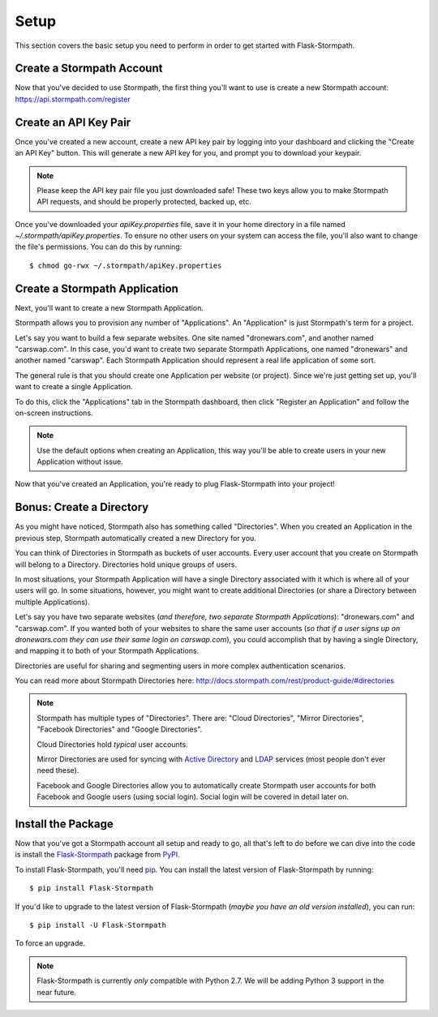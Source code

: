.. _setup:


Setup
=====

This section covers the basic setup you need to perform in order to get started
with Flask-Stormpath.


Create a Stormpath Account
--------------------------

Now that you've decided to use Stormpath, the first thing you'll want to use is
create a new Stormpath account: https://api.stormpath.com/register


Create an API Key Pair
----------------------

Once you've created a new account, create a new API key pair by logging into
your dashboard and clicking the "Create an API Key" button.  This will generate
a new API key for you, and prompt you to download your keypair.

.. note::
    Please keep the API key pair file you just downloaded safe!  These two keys
    allow you to make Stormpath API requests, and should be properly protected,
    backed up, etc.

Once you've downloaded your `apiKey.properties` file, save it in your home
directory in a file named `~/.stormpath/apiKey.properties`.  To ensure no other
users on your system can access the file, you'll also want to change the file's
permissions.  You can do this by running::

    $ chmod go-rwx ~/.stormpath/apiKey.properties


Create a Stormpath Application
------------------------------

Next, you'll want to create a new Stormpath Application.

Stormpath allows you to provision any number of "Applications".  An
"Application" is just Stormpath's term for a project.

Let's say you want to build a few separate websites.  One site named
"dronewars.com", and another named "carswap.com".  In this case, you'd want to
create two separate Stormpath Applications, one named "dronewars" and another
named "carswap".  Each Stormpath Application should represent a real life
application of some sort.

The general rule is that you should create one Application per website (or
project).  Since we're just getting set up, you'll want to create a single
Application.

To do this, click the "Applications" tab in the Stormpath dashboard, then click
"Register an Application" and follow the on-screen instructions.

.. note::
    Use the default options when creating an Application, this way you'll be
    able to create users in your new Application without issue.

Now that you've created an Application, you're ready to plug Flask-Stormpath
into your project!


Bonus: Create a Directory
-------------------------

As you might have noticed, Stormpath also has something called "Directories".
When you created an Application in the previous step, Stormpath automatically
created a new Directory for you.

You can think of Directories in Stormpath as buckets of user accounts.  Every
user account that you create on Stormpath will belong to a Directory.
Directories hold unique groups of users.

In most situations, your Stormpath Application will have a single Directory
associated with it which is where all of your users will go.  In some
situations, however, you might want to create additional Directories (or share a
Directory between multiple Applications).

Let's say you have two separate websites (*and therefore, two separate Stormpath
Applications*): "dronewars.com" and "carswap.com".  If you wanted both of your
websites to share the same user accounts (*so that if a user signs up on
dronewars.com they can use their same login on carswap.com*), you could
accomplish that by having a single Directory, and mapping it to both of your
Stormpath Applications.

Directories are useful for sharing and segmenting users in more complex
authentication scenarios.

You can read more about Stormpath Directories here:
http://docs.stormpath.com/rest/product-guide/#directories

.. note::
    Stormpath has multiple types of "Directories".  There are: "Cloud
    Directories", "Mirror Directories", "Facebook Directories" and "Google
    Directories".

    Cloud Directories hold *typical* user accounts.

    Mirror Directories are used for syncing with `Active Directory`_ and
    `LDAP`_ services (most people don't ever need these).

    Facebook and Google Directories allow you to automatically create Stormpath
    user accounts for both Facebook and Google users (using social login).
    Social login will be covered in detail later on.


Install the Package
-------------------

Now that you've got a Stormpath account all setup and ready to go, all that's
left to do before we can dive into the code is install the `Flask-Stormpath`_
package from `PyPI`_.

To install Flask-Stormpath, you'll need `pip`_.  You can install the latest
version of Flask-Stormpath by running::

    $ pip install Flask-Stormpath

If you'd like to upgrade to the latest version of Flask-Stormpath (*maybe you
have an old version installed*), you can run::

    $ pip install -U Flask-Stormpath

To force an upgrade.

.. note::
    Flask-Stormpath is currently *only* compatible with Python 2.7.  We will be
    adding Python 3 support in the near future.


.. _Active Directory: http://en.wikipedia.org/wiki/Active_Directory
.. _LDAP: http://en.wikipedia.org/wiki/Lightweight_Directory_Access_Protocol
.. _Flask-Stormpath: https://pypi.python.org/pypi/Flask-Stormpath
.. _PyPI: https://pypi.python.org/pypi
.. _pip: http://pip.readthedocs.org/en/latest/
